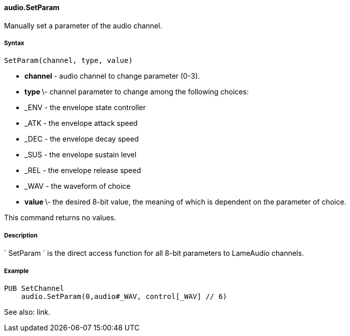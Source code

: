 #### audio.SetParam

Manually set a parameter of the audio channel.

#####  Syntax

    
    
    SetParam(channel, type, value)

  * ** channel ** - audio channel to change parameter (0-3). 
  * ** type ** \- channel parameter to change among the following choices: 
    * _ENV - the envelope state controller 

    * _ATK - the envelope attack speed 

    * _DEC - the envelope decay speed 

    * _SUS - the envelope sustain level 

    * _REL - the envelope release speed 

    * _WAV - the waveform of choice 

  * ** value ** \- the desired 8-bit value, the meaning of which is dependent on the parameter of choice. 

This command returns no values.

#####  Description

` SetParam ` is the direct access function for all 8-bit parameters to
LameAudio channels.

#####  Example

    
    
    PUB SetChannel
        audio.SetParam(0,audio#_WAV, control[_WAV] // 6)

See also: link.

